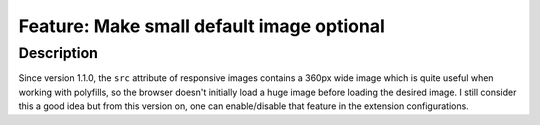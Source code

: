 ==========================================
Feature: Make small default image optional
==========================================

Description
===========

Since version 1.1.0, the ``src`` attribute of responsive images contains a 360px wide image which is quite useful when
working with polyfills, so the browser doesn't initially load a huge image before loading the desired image. I still
consider this a good idea but from this version on, one can enable/disable that feature in the extension configurations.

